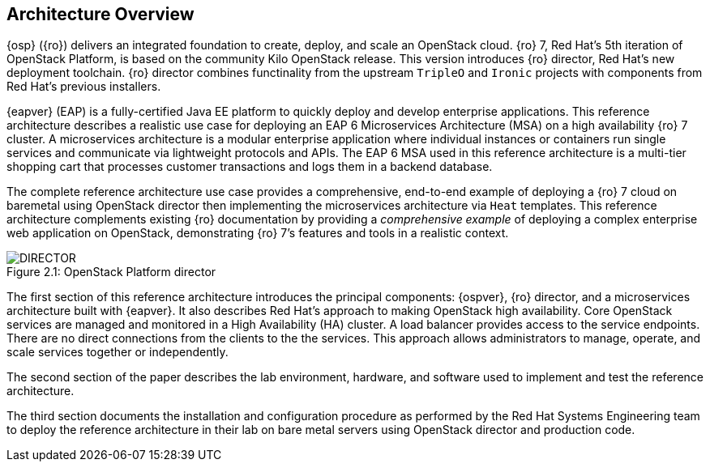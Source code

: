[chapter 2]
== Architecture Overview
{osp} ({ro}) delivers an integrated
foundation to create, deploy, and scale an OpenStack cloud. {ro}
7, Red Hat's 5th iteration of OpenStack Platform, is based on the
community Kilo OpenStack release. This version introduces {ro}
director, Red Hat's new deployment toolchain. {ro} director combines
functinality from the upstream `TripleO` and `Ironic` projects
with components from Red Hat's previous installers.

{eapver} (EAP) is a fully-certified Java EE platform to quickly deploy and
develop enterprise applications. This reference architecture describes
a realistic use case for deploying an EAP 6 Microservices Architecture
(MSA) on a high availability {ro} 7 cluster. A microservices architecture is a
modular enterprise application where individual instances or
containers run single services and communicate via lightweight
protocols and APIs. The EAP 6 MSA used in this reference architecture
is a multi-tier shopping cart that processes customer transactions and
logs them in a backend database.


The complete reference architecture use case provides a comprehensive,
end-to-end example of deploying a {ro} 7 cloud on baremetal using
OpenStack director then implementing the microservices architecture via
`Heat` templates. This reference architecture complements existing
{ro} documentation by providing a _comprehensive example_ of deploying
a complex enterprise web application on OpenStack, demonstrating {ro}
7's features and tools in a realistic context.

[[OSP-director]]
.OpenStack Platform director
image::images/DIRECTOR.png[caption="Figure 2.1: " title="OpenStack Platform director" align="center", scaledwidth="50%"]

The first section of this reference architecture introduces the principal
components: {ospver}, {ro}
director, and a microservices architecture built with {eapver}. It
also describes Red Hat's approach to making OpenStack high
availability. Core OpenStack services are managed and monitored in a
High Availability (HA) cluster. A load balancer provides access to the
service endpoints. There are no direct connections from the clients to
the the services. This approach allows administrators to manage,
operate, and scale services together or independently.

The second section of the paper describes the lab
environment, hardware, and software used to implement and test the
reference architecture.

The third section documents the installation
and configuration procedure as performed by the Red Hat Systems
Engineering team to deploy the reference architecture in their
lab on bare metal servers using OpenStack director and production code.
